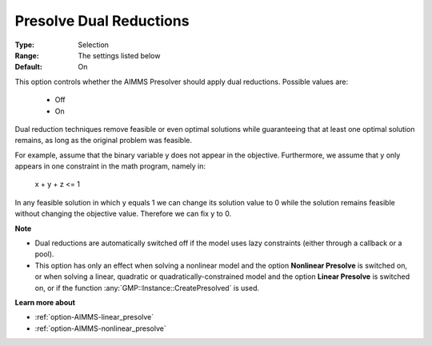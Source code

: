 

.. _option-AIMMS-presolve_dual_reductions:


Presolve Dual Reductions
========================



:Type:	Selection	
:Range:	The settings listed below	
:Default:	On	


This option controls whether the AIMMS Presolver should apply dual reductions. Possible values are:

    *	Off
    *	On


Dual reduction techniques remove feasible or even optimal solutions while guaranteeing that at least
one optimal solution remains, as long as the original problem was feasible.


For example, assume that the binary variable y does not appear in the objective. Furthermore, we assume that y
only appears in one constraint in the math program, namely in:

  x + y + z <= 1

In any feasible solution in which y equals 1 we can change its solution value to 0 while the solution remains
feasible without changing the objective value. Therefore we can fix y to 0.


**Note** 

*	Dual reductions are automatically switched off if the model uses lazy constraints (either through a callback or a pool).
*	This option has only an effect when solving a nonlinear model and the option **Nonlinear Presolve** is switched on, or when solving a linear, quadratic or quadratically-constrained model and the option **Linear Presolve** is switched on, or if the function :any:`GMP::Instance::CreatePresolved` is used.


**Learn more about** 

*	:ref:`option-AIMMS-linear_presolve` 
*	:ref:`option-AIMMS-nonlinear_presolve`  



